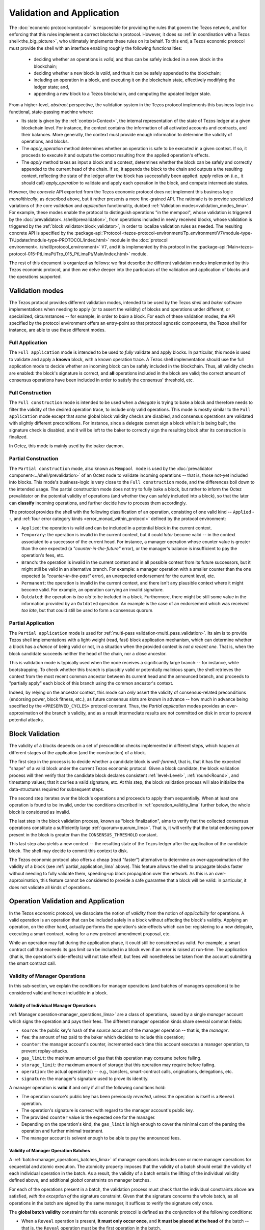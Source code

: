 ==========================
Validation and Application
==========================

.. FIXME tezos/tezos#3921:

   Adapt to pipelined validation up to Lima and v7 environment

The :doc:`economic protocol<protocol>` is responsible for
providing the rules that govern the Tezos network, and for enforcing
that this rules implement a correct blockchain protocol. However, it
does so :ref:`in coordination with a Tezos shell<the_big_picture>`,
who ultimately implements these rules on its behalf. To this end, a
Tezos economic protocol must provide the shell with an interface
enabling roughly the following functionalities:

 - deciding whether an operations is *valid*, and thus can be safely
   included in a new block in the blockchain;

 - deciding whether a new block is *valid*, and thus it can be safely
   appended to the blockchain;

 - including an operation in a block, and executing it on the
   blockchain state, effectively modifying the ledger state; and,

 - appending a new block to a Tezos blockchain, and computing the
   updated ledger state.

From a higher-level, *abstract* perspective, the validation system in
the Tezos protocol implements this business logic in a functional,
state-passing machine where:

- Its state is given by the :ref:`context<Context>`, the internal
  representation of the state of Tezos ledger at a given blockchain
  level. For instance, the context contains the information of all
  activated accounts and contracts, and their balances. More
  generally, the context must provide enough information to determine
  the validity of operations, and blocks.

- The *apply_operation* method determines whether an operation is safe
  to be executed in a given context. If so, it proceeds to execute it
  and outputs the context resulting from the applied operation's
  effects.

- The *apply* method takes as input a block and a context, determines
  whether the block can be safely and correctly appended to the
  current head of the chain. If so, it appends the block to the chain
  and outputs a the resulting context, reflecting the state of the
  ledger after the block has successfully been applied. *apply* relies
  on (i.e., it should call) *apply_operation* to validate and apply
  each operation in the block, and compute intermediate states.

However, the *concrete* API exported from the Tezos economic protocol
does not implement this business logic *monolithically*, as described
above, but it rather presents a more fine-grained API. The rationale
is to provide specialized variations of the core *validation* and
*application* functionality, dubbed :ref:`Validation
modes<validation_modes_lima>`. For example, these modes enable the
protocol to distinguish operations "in the mempool", whose validation
is triggered by the :doc:`prevalidator<../shell/prevalidation>`, from
operations included in newly received blocks, whose validation is
triggered by the :ref:`block validator<block_validator>`, in order to
localize validation rules as needed. The resulting concrete API is
specified by the :package-api:`Protocol
<tezos-protocol-environment/Tp_environment/V7/module-type-T/Updater/module-type-PROTOCOL/index.html>`
module in the :doc:`protocol
environment<../shell/protocol_environment>` ``V7``, and it is
implemented by this protocol in the
:package-api:`Main<tezos-protocol-015-PtLimaPt/Trp_015_PtLimaPt/Main/index.html>`
module.

The rest of this document is organized as follows: we first describe
the different validation modes implemented by this Tezos economic
protocol, and then we delve deeper into the particulars of the validation and application of blocks and the operations supported.

.. _validation_modes:
.. _validation_modes_lima:

Validation modes
================

The Tezos protocol provides different validation modes, intended to be
used by the Tezos *shell* and *baker* software implementations when
needing to apply (or to assert the validity) of blocks and operations
under different, or specialized, circumstances -- for example, in
order to *bake* a block. For each of these validation modes, the API
specified by the protocol environment offers an entry-point so that
protocol agnostic components, the Tezos shell for instance, are able
to use these different modes.

.. _full_application:
.. _full_application_lima:

Full Application
~~~~~~~~~~~~~~~~

The ``Full application`` mode is intended to be used to *fully*
validate and apply blocks. In particular, this mode is used to
validate and apply a **known** block, with a known operation trace. A
Tezos shell implementation should use the full application mode to
decide whether an incoming block can be safely included in the
blockchain. Thus, all validity checks are enabled: the block's
signature is correct, and **all** operations included in the block are
valid; the correct amount of consensus operations have been included
in order to satisfy the consensus' threshold, etc.

.. _full_construction:
.. _full_construction_lima:

Full Construction
~~~~~~~~~~~~~~~~~

The ``Full construction`` mode is intended to be used when a
*delegate* is trying to bake a block and therefore needs to filter the
validity of the desired operation trace, to include only valid
operations. This mode is mostly similar to the ``Full application``
mode except that *some* global block validity checks are disabled, and
consensus operations are validated with slightly different
preconditions. For instance, since a delegate cannot sign a block
while it is being built, the signature check is disabled, and it will
be left to the baker to correctly sign the resulting block after its
construction is finalized.

In Octez, this mode is mainly used by the baker daemon.

.. _partial_construction:
.. _partial_construction_lima:

Partial Construction
~~~~~~~~~~~~~~~~~~~~

The ``Partial construction`` mode, also known as ``Mempool mode`` is
used by the :doc:`prevalidator component<../shell/prevalidation>` of
an Octez node to validate incoming operations -- that is, those
not-yet included into blocks. This mode's business-logic is very close
to the ``Full construction`` mode, and the differences boil down to
the intended usage. The partial construction mode does not try to
fully bake a block, but rather to inform the Octez prevalidator on the
potential validity of operations (and whether they can safely included
into a block), so that the later can **classify** incoming operations,
and further decide how to process them accordingly.

.. _protocol_classification:
.. _protocol_classification_lima:

The protocol provides the shell with the following classification of
an operation, consisting of one valid kind -- ``Applied`` --, and
:ref:`four error category kinds <error_monad_within_protocol>` defined
by the protocol environment:

- ``Applied``: the operation is valid and can be included in a
  potential block in the current context.

- ``Temporary``: the operation is invalid in the current context, but
  it could *later* become valid -- in the context associated to a
  successor of the current head. For instance, a manager operation
  whose counter value is greater than the one expected (a
  *"counter-in-the-future"* error), or the manager's balance is
  insufficient to pay the operation's fees, etc.

- ``Branch``: the operation is invalid in the current context and in
  all possible context from its future successors, but it might still
  be valid in an alternative branch. For example: a manager operation
  with a smaller counter than the one expected (a
  *"counter-in-the-past"* error), an unexpected endorsement for the
  current level, etc.

- ``Permanent``: the operation is invalid in the current context,
  and there isn't any plausible context where it might become
  valid. For example, an operation carrying an invalid signature.

- ``Outdated``: the operation is *too old* to be included in a
  block. Furthermore, there might be still some value in the
  information provided by an ``Outdated`` operation. An example is the
  case of an endorsement which was received *too late*, but that could
  still be used to form a consensus quorum.

.. _partial_application:
.. _partial_application_lima:

Partial Application
~~~~~~~~~~~~~~~~~~~

The ``Partial application`` mode is used for :ref:`multi-pass
validation<multi_pass_validation>`. Its aim is to provide Tezos shell
implementations with a light-weight (read, fast) block application
mechanism, which can determine whether a block has a *chance* of being
valid or not, in a situation when the provided context is *not a
recent one*. That is, when the block candidate succeeds neither the
head of the chain, nor a close ancestor.

This is validation mode is typically used when the node receives a
significantly large branch -- for instance, while bootstrapping. To
check whether this branch is plausibly valid or potentially malicious
spam, the shell retrieves the context from the most recent common
ancestor between its current head and the announced branch, and
proceeds to "partially apply" each block of this branch using the
common ancestor's context.

Indeed, by relying on the ancestor context, this mode can *only*
assert the validity of consensus-related preconditions (endorsing
power, block fitness, etc.), as future consensus slots are known in
advance -- how much in advance being specified by
the ``<PRESERVED_CYCLES>`` protocol constant. Thus, the `Partial
application` modes provides an over-approximation of the branch's
validity, and as a result intermediate results are not committed on
disk in order to prevent potential attacks.

.. _block_validation_overview:
.. _block_validation_overview_lima:

Block Validation
================

.. FIXME tezos/tezos#3921:

   Adapt to pipelined block validation up to Lima and v7 environment.

The validity of a blocks depends on a set of precondition checks
implemented in different steps, which happen at different stages of
the application (and the construction) of a block.

The first step in the process is to decide whether a candidate block
is *well-formed*, that is, that it has the expected "shape" of a valid
block under the current Tezos economic protocol. Given a block
candidate, the block validation process will then verify that the
candidate block declares consistent :ref:`level<Level>`,
:ref:`round<Round>`, and timestamp values; that it carries a valid
signature, etc. At this step, the block validation process will also
initialize the data-structures required for subsequent steps.

The second step iterates over the block's operations and proceeds to
apply them sequentially. When at least one operation is found to be
invalid, under the conditions described in
:ref:`operation_validity_lima` further below, the whole block is
considered as invalid.

The last step in the block validation process, known as "block
finalization", aims to verify that the collected consensus operations
constitute a sufficiently large :ref:`quorum<quorum_lima>`. That is,
it will verify that the total endorsing power present in the block is
greater than the ``CONSENSUS_THRESHOLD`` constant.

This last step also yields a new context -- the resulting state of the
Tezos ledger after the application of the candidate block. The shell
may decide to commit this context to disk.

The Tezos economic protocol also offers a cheap (read "faster")
alternative to determine an over-approximation of the validity of a
block (see :ref:`partial_application_lima` above). This feature
allows the shell to propagate blocks faster without needing to fully
validate them, speeding-up block propagation over the network. As this
is an over-approximation, this feature cannot be considered to provide
a safe guarantee that a block will be valid: in particular, it does
not validate all kinds of operations.

.. _operation_validity:
.. _operation_validity_lima:

Operation Validation and Application
====================================

In the Tezos economic protocol, we dissociate the notion of *validity*
from the notion of *applicability* for operations. A valid operation
is an operation that can be included safely in a block without
affecting the block's validity. Applying an operation, on the other
hand, actually performs the operation's side-effects which can be:
registering to a new delegate, executing a smart contract, voting for
a new protocol amendment proposal, etc.

While an operation may fail during the application phase, it could
still be considered as valid. For example, a smart contract call that
exceeds its gas limit can be included in a block even if an error is
raised at run-time. The application (that is, the operation's
side-effects) will not take effect, but fees will nonetheless be taken
from the account submitting the smart contract call.

.. FIXME tezos/tezos#3921:

   Adapt to pipelined validation up to Lima and v7 environment: add
   validity and application for other validation classes.

Validity of Manager Operations
~~~~~~~~~~~~~~~~~~~~~~~~~~~~~~

In this sub-section, we explain the conditions for manager operations
(and batches of managers operations) to be considered valid and hence
includible in a block.

Validity of Individual Manager Operations
.........................................

:ref:`Manager operation<manager_operations_lima>` are a class of
operations, issued by a single *manager* account which signs the
operation and pays their fees. The different manager operation kinds
share several common fields:

- ``source``: the public key's hash of the *source* account of the
  manager operation -- that is, the *manager*.
- ``fee``: the amount of tez paid to the baker which decides to
  include this operation;
- ``counter``: the manager account's counter, incremented each time
  this account executes a manager operation, to prevent
  replay-attacks.
- ``gas_limit``: the maximum amount of gas that this operation may
  consume before failing.
- ``storage_limit``: the maximum amount of storage that this operation
  may require before failing.
- ``operation``: the actual operation(s) -- e.g., transfers,
  smart-contract calls, originations, delegations, etc.
- ``signature``: the manager's signature used to prove its identity.

A manager operation is **valid** if and only if all of the following
conditions hold:

- The operation source's public key has been previously *revealed*,
  unless the operation is itself is a ``Reveal`` operation.
- The operation's signature is correct with regard to the manager
  account's public key.
- The provided ``counter`` value is the expected one for the manager.
- Depending on the operation's kind, the ``gas_limit`` is high enough
  to cover the minimal cost of the parsing the operation and further
  minimal treatment.
- The manager account is solvent enough to be able to pay the
  announced fees.

Validity of Manager Operation Batches
.....................................

A :ref:`batch<manager_operations_batches_lima>` of manager
operations includes one or more manager operations for sequential and
atomic execution. The atomicity property imposes that the validity of
a batch should entail the validity of each individual operation in the
batch. As a result, the validity of a batch entails the lifting of the
individual validity defined above, and additional *global* constraints
on manager batches.

For each of the operations present in a batch, the validation process
must check that the individual constraints above are satisfied, *with
the exception of* the signature constraint. Given that the signature
concerns the whole batch, as all operations in the batch are signed by
the same manager, it suffices to verify the signature only once.

The **global batch validity** constraint for this economic protocol is
defined as the conjunction of the following conditions:

- When a ``Reveal`` operation is present, **it must only occur once**,
  and **it must be placed at the head** of the batch -- that is, the
  ``Reveal`` operation must be the first operation in the batch.
- Every operation in the batch should declare the same `source`.
- Each of the individual operation counters must be incremented
  correctly and sequentially.
- The sum of each individual operation's declared fees must be lower
  than the account's balance. That is, the manager account must be
  solvent enough to cover the announced fees for all the operations in
  the batch.

.. _manager_operations_application:
.. _manager_operations_application_lima:

Application of Manager Operations
~~~~~~~~~~~~~~~~~~~~~~~~~~~~~~~~~

Once the validity of a manager operation (or, a batch of manager
operations) is established, the protocol proceeds to apply the
operation. This first step in this application phase is to transfer
the operation's fees to the baker that included this operation. Then,
the actual application depends on the operation kind. For instance,
this could be a smart contract execution, enacting a delegation or
multiple actions executed as a batch. The application of a batch of
manager consists of the sequential application of each operation in
the batch, following their inclusion order -- the head of the batch
being the first manager operation being applied.

The application of each individual manager operation may either
succeed -- and therefore reported as ``Applied`` --, or indeed fail
with an error. In both cases, the fees are taken and the counter for
the operation's manager is incremented.

When a manager operation fails, every side-effect which was previously
performed is backtracked. Moreover, depending on the position of the
manager operation in a batch, this failure has to be propagated
accordingly:

- If there were other successfully applied operations in the batch
  prior to the offending one, the effect of each of them has to be
  reverted, and each of them will be reported as ``Backtracked``.

- If there were other operations pending application after the
  offending one, their application is aborted, and they are reported
  as ``Skipped``.

For example, let's consider a simple batch of three manager operations
``[op1, op2, op3]``, if ``op1`` is successful but ``op2`` fails, the
ticket result for the application of the manager operation batch will
report:

* ``op1`` -- ``Backtracked``, ```op1`` was applied successfully, but
  after ``op2`` failed, the operation was cancelled;
* ``op2`` -- ``Failed``, the application of this particular operation failed;
* ``op3`` -- ``Skipped``, this operation was never executed because
  ``op2`` had previously failed.
